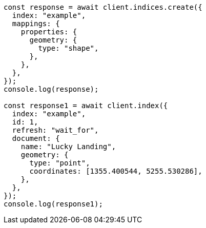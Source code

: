 // This file is autogenerated, DO NOT EDIT
// Use `node scripts/generate-docs-examples.js` to generate the docs examples

[source, js]
----
const response = await client.indices.create({
  index: "example",
  mappings: {
    properties: {
      geometry: {
        type: "shape",
      },
    },
  },
});
console.log(response);

const response1 = await client.index({
  index: "example",
  id: 1,
  refresh: "wait_for",
  document: {
    name: "Lucky Landing",
    geometry: {
      type: "point",
      coordinates: [1355.400544, 5255.530286],
    },
  },
});
console.log(response1);
----
